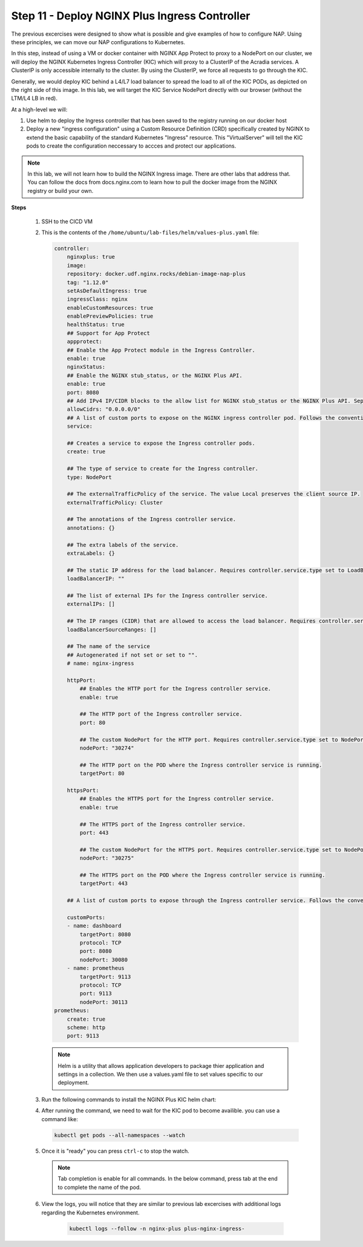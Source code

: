 Step 11 - Deploy NGINX Plus Ingress Controller
#############################################

The previous excercises were designed to show what is possible and give examples of how to configure NAP. Using these principles, we can move our NAP configurations to Kubernetes.

In this step, instead of using a VM or docker container with NGINX App Protect to proxy to a NodePort on our cluster, we will deploy the NGINX Kubernetes Ingress Controller (KIC) which will proxy to a ClusterIP of the Acradia services. A ClusterIP is only accessible internally to the cluster. By using the ClusterIP, we force all requests to go through the KIC.

Generally, we would deploy KIC behind a L4/L7 load balancer to spread the load to all of the KIC PODs, as depicted on the right side of this image. In this lab, we will target the KIC Service NodePort directly with our browser (without the LTM/L4 LB in red).

.. image:: ../pictures/arcadia-topology.png
   :align: center

At a high-level we will:

#. Use helm to deploy the Ingress controller that has been saved to the registry running on our docker host
#. Deploy a new "ingress configuration" using a Custom Resource Definition (CRD) specifically created by NGINX to extend the basic capability of the standard Kubernetes "Ingress" resource. This "VirtualServer" will tell the KIC pods to create the configuration neccessary to accces and protect our applications.

.. note:: In this lab, we will not learn how to build the NGINX Ingress image. There are other labs that address that. You can follow the docs from docs.nginx.com to learn how to pull the docker image from the NGINX registry or build your own. 


**Steps**

    #.  SSH to the CICD VM
    #.  This is the contents of the ``/home/ubuntu/lab-files/helm/values-plus.yaml`` file:

        .. code-block:: helm

            controller:
                nginxplus: true
                image:
                repository: docker.udf.nginx.rocks/debian-image-nap-plus
                tag: "1.12.0"
                setAsDefaultIngress: true
                ingressClass: nginx
                enableCustomResources: true
                enablePreviewPolicies: true
                healthStatus: true
                ## Support for App Protect
                appprotect:
                ## Enable the App Protect module in the Ingress Controller.
                enable: true
                nginxStatus:
                ## Enable the NGINX stub_status, or the NGINX Plus API.
                enable: true
                port: 8080
                ## Add IPv4 IP/CIDR blocks to the allow list for NGINX stub_status or the NGINX Plus API. Separate multiple IP/CIDR by commas.
                allowCidrs: "0.0.0.0/0"
                ## A list of custom ports to expose on the NGINX ingress controller pod. Follows the conventional Kubernetes yaml syntax for container ports.
                service:
            
                ## Creates a service to expose the Ingress controller pods.
                create: true
            
                ## The type of service to create for the Ingress controller.
                type: NodePort
            
                ## The externalTrafficPolicy of the service. The value Local preserves the client source IP.
                externalTrafficPolicy: Cluster
            
                ## The annotations of the Ingress controller service.
                annotations: {}
            
                ## The extra labels of the service.
                extraLabels: {}
            
                ## The static IP address for the load balancer. Requires controller.service.type set to LoadBalancer. The cloud provider must support this feature.
                loadBalancerIP: ""
            
                ## The list of external IPs for the Ingress controller service.
                externalIPs: []
            
                ## The IP ranges (CIDR) that are allowed to access the load balancer. Requires controller.service.type set to LoadBalancer. The cloud provider must support this feature.
                loadBalancerSourceRanges: []
            
                ## The name of the service
                ## Autogenerated if not set or set to "".
                # name: nginx-ingress
            
                httpPort:
                    ## Enables the HTTP port for the Ingress controller service.
                    enable: true
            
                    ## The HTTP port of the Ingress controller service.
                    port: 80
            
                    ## The custom NodePort for the HTTP port. Requires controller.service.type set to NodePort.
                    nodePort: "30274"
            
                    ## The HTTP port on the POD where the Ingress controller service is running.
                    targetPort: 80
            
                httpsPort:
                    ## Enables the HTTPS port for the Ingress controller service.
                    enable: true
            
                    ## The HTTPS port of the Ingress controller service.
                    port: 443
            
                    ## The custom NodePort for the HTTPS port. Requires controller.service.type set to NodePort.
                    nodePort: "30275"
            
                    ## The HTTPS port on the POD where the Ingress controller service is running.
                    targetPort: 443
            
                ## A list of custom ports to expose through the Ingress controller service. Follows the conventional Kubernetes yaml syntax for service ports.
            
                customPorts:
                - name: dashboard
                    targetPort: 8080
                    protocol: TCP
                    port: 8080
                    nodePort: 30080
                - name: prometheus
                    targetPort: 9113
                    protocol: TCP
                    port: 9113
                    nodePort: 30113
            prometheus:
                create: true
                scheme: http
                port: 9113

        .. note:: Helm is a utility that allows application developers to package thier application and settings in a collection. We then use a values.yaml file to set values specific to our deployment. 


    #.  Run the following commands to install the NGINX Plus KIC helm chart:

        .. code-block:: bash
          :caption: helm install

            helm repo add nginx-stable https://helm.nginx.com/stable
            helm repo update
            helm install plus nginx-stable/nginx-ingress -f /home/ubuntu/lab-files/helm/values-plus.yaml --namespace nginx-plus --create-namespace
        
    #.  After running the command, we need to wait for the KIC pod to become availible. you can use a command like:

        .. code-block:: BASH

           kubectl get pods --all-namespaces --watch

    #.  Once it is "ready" you can press ``ctrl-c`` to stop the watch.

        .. note:: Tab completion is enable for all commands. In the below command, press tab at the end to complete the name of the pod.

    #. View the logs, you will notice that they are similar to previous lab excercises with additional logs regarding the Kubernetes environment.
        
        .. code-block:: BASH

           kubectl logs --follow -n nginx-plus plus-nginx-ingress-
